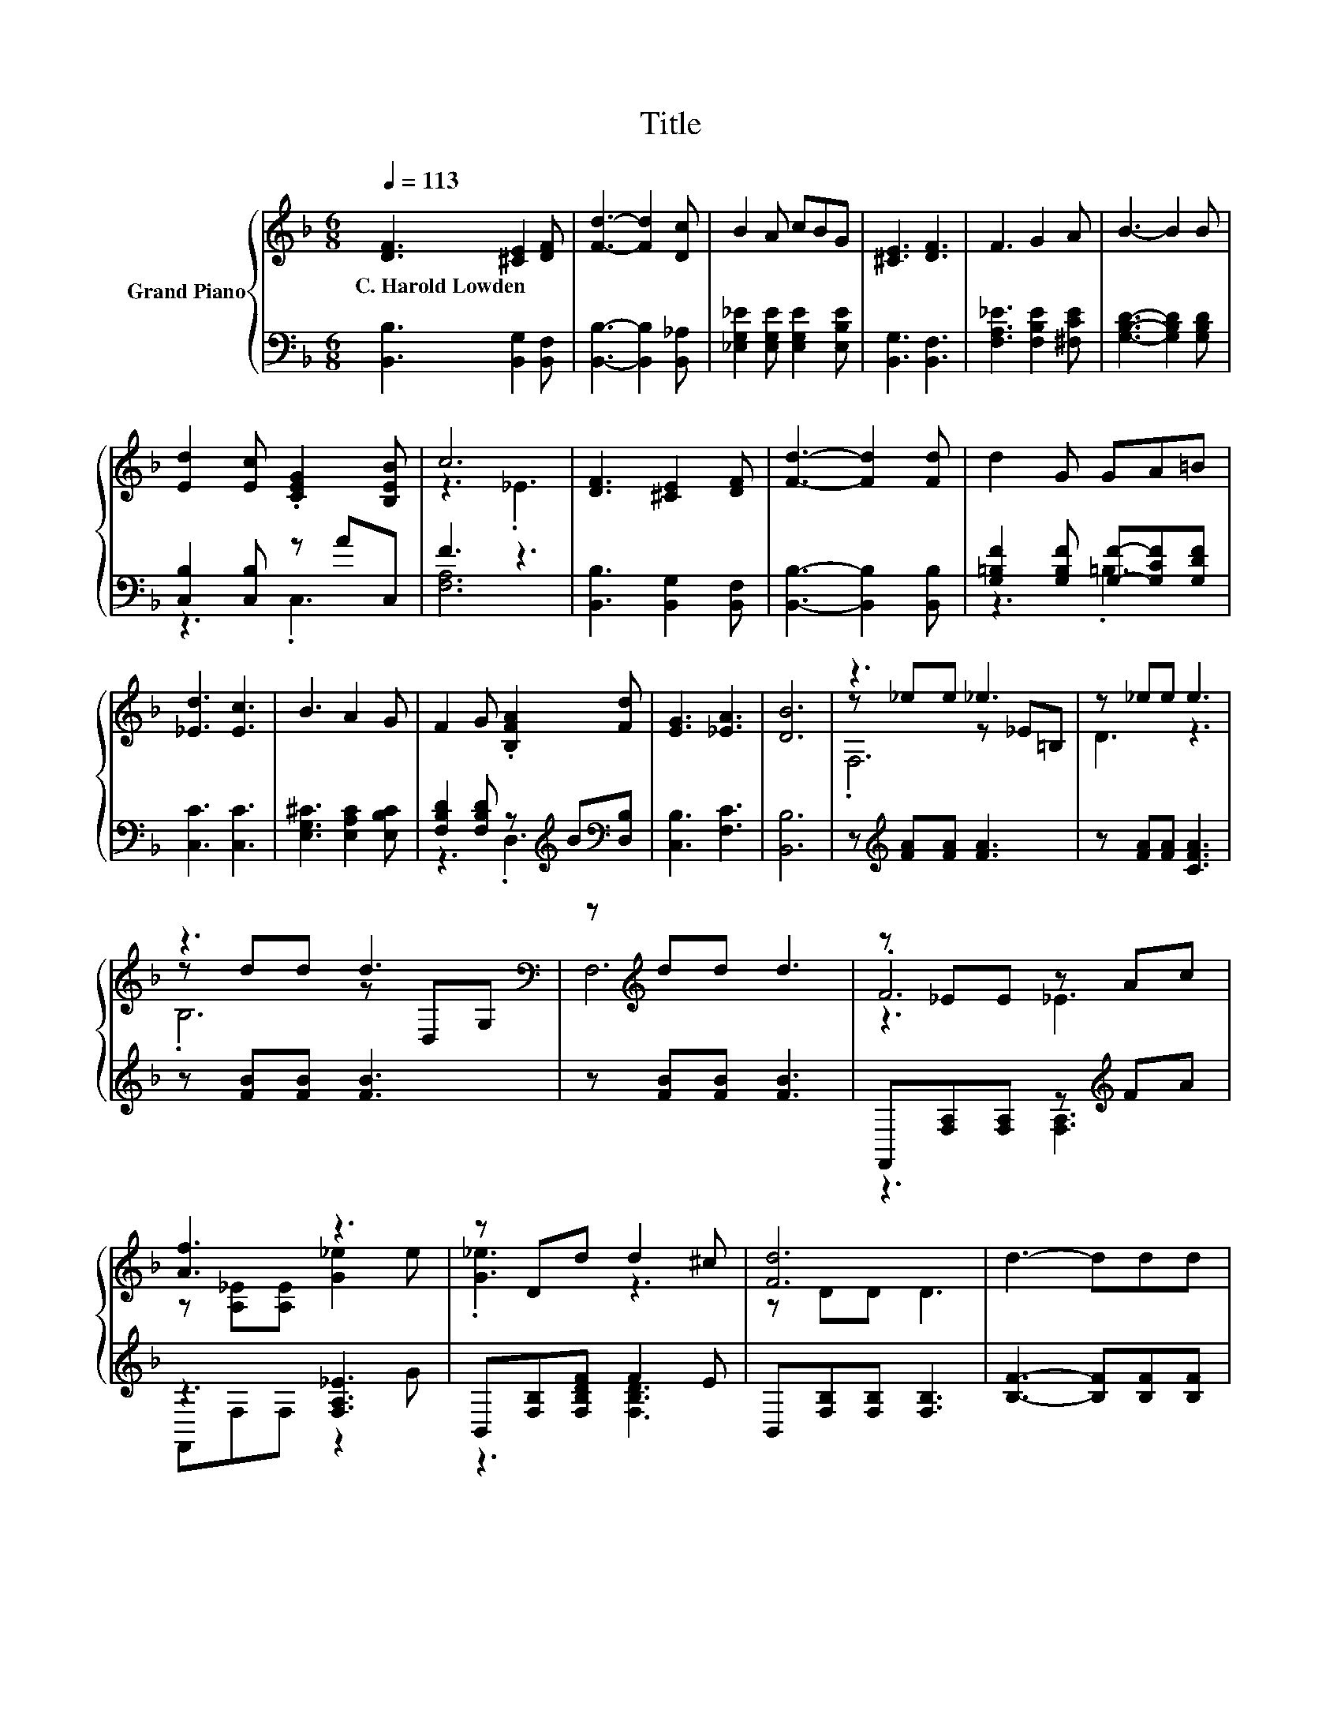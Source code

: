 X:1
T:Title
%%score { ( 1 4 5 ) | ( 2 3 ) }
L:1/8
Q:1/4=113
M:6/8
K:F
V:1 treble nm="Grand Piano"
V:4 treble 
V:5 treble 
V:2 bass 
V:3 bass 
V:1
 [DF]3 [^CE]2 [DF] | [Fd]3- [Fd]2 [Dc] | B2 A cBG | [^CE]3 [DF]3 | F3 G2 A | B3- B2 B | %6
w: C.~Harold~Lowden * *||||||
 [Ed]2 [Ec] .[CEG]2 [B,EB] | c6 | [DF]3 [^CE]2 [DF] | [Fd]3- [Fd]2 [Fd] | d2 G GA=B | %11
w: |||||
 [_Ed]3 [Ec]3 | B3 A2 G | F2 G .[B,FA]2 [Fd] | [EG]3 [_EA]3 | [DB]6 | z3 _e3 | z _ee e3 | %18
w: |||||||
 z3 d3[K:bass] | z[K:treble] dd d3 | z _EE z Ac | [Af]3 z3 | z Dd d2 ^c | [Fd]6 | d3- ddd | %25
w: |||||||
 [Bf]3 [Bf]3 | _e3- eee | B6 | B3 A2 G | F F2- F2 B |[M:7/8] [Ed]2 [Ec] [_Ed]3 [Ec] | %31
w: ||||||
[M:3/4] [DB]6 |] %32
w: |
V:2
 [B,,B,]3 [B,,G,]2 [B,,F,] | [B,,B,]3- [B,,B,]2 [B,,_A,] | [_E,G,_E]2 [E,G,E] [E,G,E]2 [E,B,E] | %3
 [B,,G,]3 [B,,F,]3 | [F,A,_E]3 [F,B,E]2 [^F,CE] | [G,B,D]3- [G,B,D]2 [G,B,D] | %6
 [C,B,]2 [C,B,] z AC, | F3 z3 | [B,,B,]3 [B,,G,]2 [B,,F,] | [B,,B,]3- [B,,B,]2 [B,,B,] | %10
 [G,=B,F]2 [G,B,F] [G,F]-[G,CF][G,DF] | [C,C]3 [C,C]3 | [E,G,^C]3 [E,A,C]2 [E,B,C] | %13
 [F,B,D]2 [F,B,D] z[K:treble] B[K:bass][D,B,] | [C,B,]3 [F,C]3 | [B,,B,]6 | %16
 z[K:treble] [FA][FA] [FA]3 | z [FA][FA] [CFA]3 | z [FB][FB] [FB]3 | z [FB][FB] [FB]3 | %20
 F,,[F,A,][F,A,] z[K:treble] FA | z3 [F,A,_E]3 | B,,[F,B,][F,B,DF] F2 E | B,,[F,B,][F,B,] [F,B,]3 | %24
 [B,F]3- [B,F][B,F][B,F] | [_A,D]3[K:bass] [A,D]3 | [G,B,_E]3- [G,B,E][G,B,E][G,B,E] | [^F,^CE]6 | %28
 [F,DF]3 [F,B,D]2 [F,B,D] | [F,B,D] [F,B,D]2- [F,B,D]2 [G,B,D] | %30
[M:7/8] [C,B,]2 [C,B,] [F,A,]3 [F,A,] |[M:3/4] [B,,B,]6 |] %32
V:3
 x6 | x6 | x6 | x6 | x6 | x6 | z3 .C,3 | [F,A,]6 | x6 | x6 | z3 .=B,3 | x6 | x6 | %13
 z3 .D,3[K:treble][K:bass] | x6 | x6 | x[K:treble] x5 | x6 | x6 | x6 | z3 [F,A,]3[K:treble] | %21
 F,,F,F, z2 G | z3 [F,B,D]3 | x6 | x6 | x3[K:bass] x3 | x6 | x6 | x6 | x6 |[M:7/8] x7 | %31
[M:3/4] x6 |] %32
V:4
 x6 | x6 | x6 | x6 | x6 | x6 | x6 | z3 ._E3 | x6 | x6 | x6 | x6 | x6 | x6 | x6 | x6 | %16
 z _ee z _E=B, | D3 z3 | z dd z[K:bass] D,G, | F,6[K:treble] | .F6 | z [A,_E][A,E] [G_e]2 e | %22
 .[G_e]3 z3 | z DD D3 | x6 | x6 | x6 | x6 | x6 | x6 |[M:7/8] x7 |[M:3/4] x6 |] %32
V:5
 x6 | x6 | x6 | x6 | x6 | x6 | x6 | x6 | x6 | x6 | x6 | x6 | x6 | x6 | x6 | x6 | .F,6 | x6 | %18
 .B,6[K:bass] | x[K:treble] x5 | z3 _E3 | x6 | x6 | x6 | x6 | x6 | x6 | x6 | x6 | x6 |[M:7/8] x7 | %31
[M:3/4] x6 |] %32

